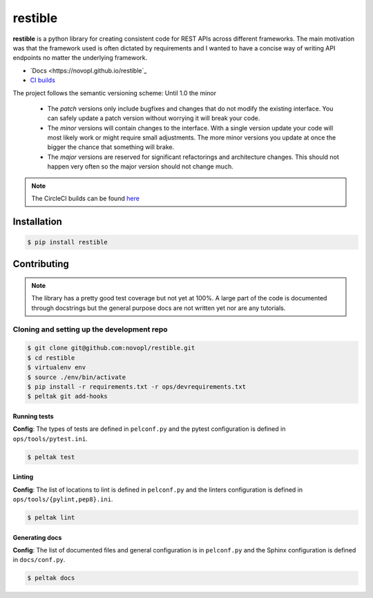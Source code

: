 
restible
########

.. readme_inclusion_marker

**restible** is a python library for creating consistent code for REST APIs
across different frameworks. The main motivation was that the framework used
is often dictated by requirements and I wanted to have a concise way of writing
API endpoints no matter the underlying framework.

- `Docs <https://novopl.github.io/restible`_
- `CI builds <https://circleci.com/gh/novopl/restible>`_


.. note::
The project follows the semantic versioning scheme: Until 1.0 the minor

        * The *patch* versions only include bugfixes and changes that do not
          modify the existing interface. You can safely update a patch version
          without worrying it will break your code.
        * The *minor* versions will contain changes to the interface. With a
          single version update your code will most likely work or might require
          small adjustments. The more minor versions you update at once the
          bigger the chance that something will brake.
        * The *major* versions are reserved for significant refactorings and
          architecture changes. This should not happen very often so the major
          version should not change much.

.. note::
    The CircleCI builds can be found
    `here <https://circleci.com/gh/novopl/restible>`_

Installation
============

.. code-block:: shell

    $ pip install restible


Contributing
============

.. note::
    The library has a pretty good test coverage but not yet at 100%. A large
    part of the code is documented through docstrings but the general purpose
    docs are not written yet nor are any tutorials.

Cloning and setting up the development repo
-------------------------------------------

.. code-block:: shell

    $ git clone git@github.com:novopl/restible.git
    $ cd restible
    $ virtualenv env
    $ source ./env/bin/activate
    $ pip install -r requirements.txt -r ops/devrequirements.txt
    $ peltak git add-hooks


Running tests
.............

**Config**: The types of tests are defined in ``pelconf.py`` and the
pytest configuration is defined in ``ops/tools/pytest.ini``.

.. code-block:: shell

    $ peltak test

Linting
.......

**Config**: The list of locations to lint is defined in ``pelconf.py`` and the
linters configuration is defined in ``ops/tools/{pylint,pep8}.ini``.

.. code-block:: shell

    $ peltak lint

Generating docs
...............

**Config**: The list of documented files and general configuration is in
``pelconf.py`` and the Sphinx configuration is defined in ``docs/conf.py``.

.. code-block:: shell

    $ peltak docs
